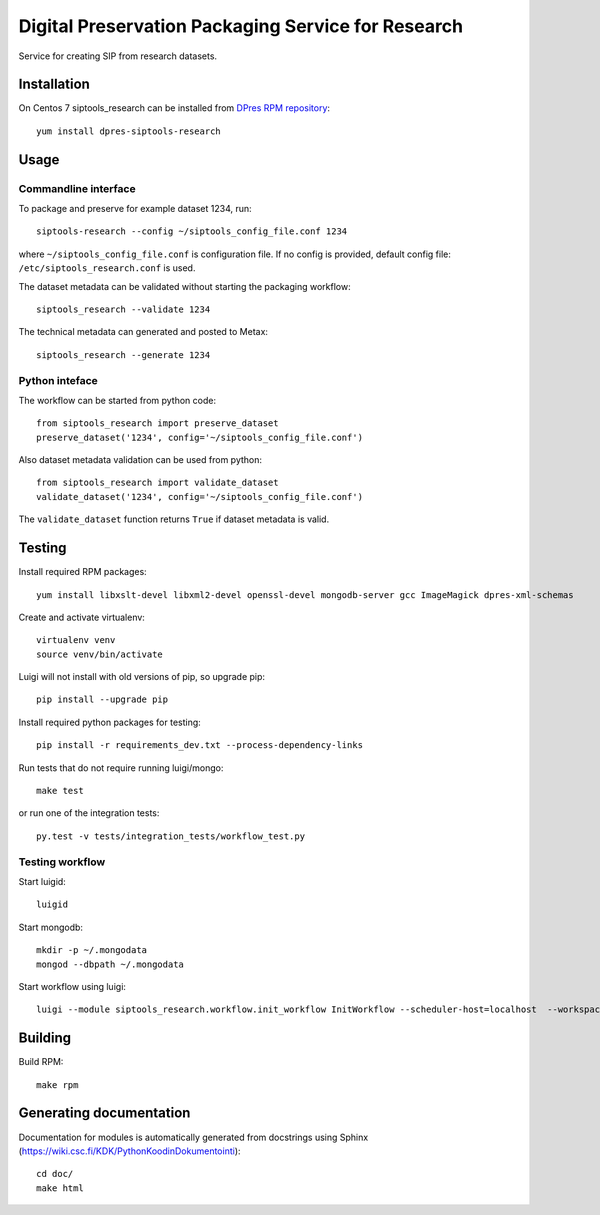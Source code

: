 Digital Preservation Packaging Service for Research
===================================================
Service for creating SIP from research datasets.

Installation
------------
On Centos 7 siptools_research can be installed from `DPres RPM repository <https://dpres-rpms.csc.fi/>`_::

   yum install dpres-siptools-research

Usage
-----
Commandline interface
^^^^^^^^^^^^^^^^^^^^^
To package and preserve for example dataset 1234, run::

   siptools-research --config ~/siptools_config_file.conf 1234

where ``~/siptools_config_file.conf`` is  configuration file. If no config is provided, default config file: ``/etc/siptools_research.conf`` is used.

The dataset metadata can be validated without starting the packaging workflow::

   siptools_research --validate 1234

The technical metadata can generated and posted to Metax::

   siptools_research --generate 1234

Python inteface
^^^^^^^^^^^^^^^
The workflow can be started from python code::

   from siptools_research import preserve_dataset
   preserve_dataset('1234', config='~/siptools_config_file.conf')

Also dataset metadata validation can be used from python::

   from siptools_research import validate_dataset
   validate_dataset('1234', config='~/siptools_config_file.conf')

The ``validate_dataset`` function returns ``True`` if dataset metadata is valid.

Testing
-------
Install required RPM packages::

   yum install libxslt-devel libxml2-devel openssl-devel mongodb-server gcc ImageMagick dpres-xml-schemas

Create and activate virtualenv::

   virtualenv venv
   source venv/bin/activate

Luigi will not install with old versions of pip, so upgrade pip::

   pip install --upgrade pip

Install required python packages for testing::

   pip install -r requirements_dev.txt --process-dependency-links

Run tests that do not require running luigi/mongo::

   make test

or run one of the integration tests::

   py.test -v tests/integration_tests/workflow_test.py


Testing workflow
^^^^^^^^^^^^^^^^
Start luigid::

   luigid

Start mongodb::

   mkdir -p ~/.mongodata
   mongod --dbpath ~/.mongodata

Start workflow using luigi::

   luigi --module siptools_research.workflow.init_workflow InitWorkflow --scheduler-host=localhost  --workspace /var/spool/siptools-research/testworkspace_abdc1234 --dataset-id 1234 --config tests/data/configuration_files/siptools_research.conf



Building
--------
Build RPM::

   make rpm

Generating documentation
------------------------
Documentation for modules is automatically generated from docstrings using Sphinx (`https://wiki.csc.fi/KDK/PythonKoodinDokumentointi <https://wiki.csc.fi/KDK/PythonKoodinDokumentointi>`_)::

   cd doc/
   make html
